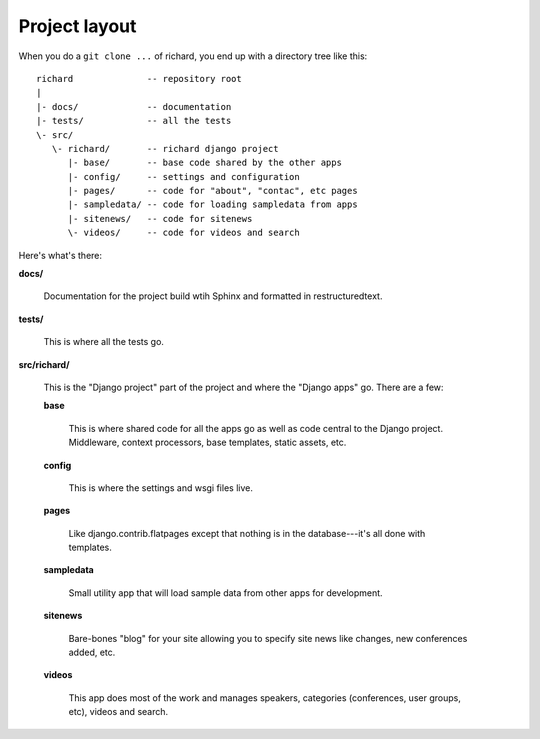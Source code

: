 ================
 Project layout
================

When you do a ``git clone ...`` of richard, you end up with a
directory tree like this::

   richard              -- repository root
   |
   |- docs/             -- documentation
   |- tests/            -- all the tests
   \- src/
      \- richard/       -- richard django project
         |- base/       -- base code shared by the other apps
         |- config/     -- settings and configuration
         |- pages/      -- code for "about", "contac", etc pages
         |- sampledata/ -- code for loading sampledata from apps
         |- sitenews/   -- code for sitenews
         \- videos/     -- code for videos and search


Here's what's there:

**docs/**

    Documentation for the project build wtih Sphinx and formatted in
    restructuredtext.

**tests/**

    This is where all the tests go.

**src/richard/**

    This is the "Django project" part of the project and where the
    "Django apps" go. There are a few:

    **base**

        This is where shared code for all the apps go as well as code
        central to the Django project. Middleware, context processors,
        base templates, static assets, etc.

    **config**

        This is where the settings and wsgi files live.

    **pages**

        Like django.contrib.flatpages except that nothing is in the
        database---it's all done with templates.

    **sampledata**

        Small utility app that will load sample data from other apps
        for development.

    **sitenews**

        Bare-bones "blog" for your site allowing you to specify site
        news like changes, new conferences added, etc.

    **videos**

        This app does most of the work and manages speakers,
        categories (conferences, user groups, etc), videos and search.
